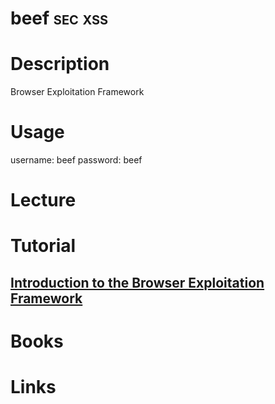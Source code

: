 #+TAGS: sec xss 


* beef								    :sec:xss:
* Description
Browser Exploitation Framework
* Usage
username: beef 
password: beef

* Lecture
* Tutorial
** [[https://www.youtube.com/watch?v%3DgU_zv8HIG2g][Introduction to the Browser Exploitation Framework]]

* Books
* Links
